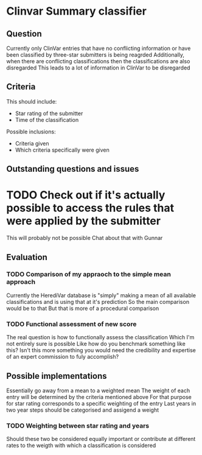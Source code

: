 * Clinvar Summary classifier
** Question
Currently only ClinVar entries that have no conflicting information or have been classified by three-star submitters is being reagrded
Additionally, when there are conflicting classifications then the classifications are also disregarded
This leads to a lot of information in ClinVar to be disregarded
** Criteria
This should include:
- Star rating of the submitter
- Time of the classification
Possible inclusions:
- Criteria given
- Which criteria specifically were given
** Outstanding questions and issues
* TODO Check out if it's actually possible to access the rules that were applied by the submitter
This will probably not be possible
Chat about that with Gunnar
** Evaluation
*** TODO Comparison of my appraoch to the simple mean approach
Currently the HerediVar database is "simply" making a mean of all available classifications and is using that at it's prediction
So the main comparison would be to that
But that is more of a procedural comparison
*** TODO Functional assessment of new score
The real question is how to functionally assess the classification
Which I'm not entirely sure is possible
Like how do you benchmark something like this?
Isn't this more something you would need the credibility and expertise of an expert commission to fuly accomplish?
** Possible implementations
Essentially go away from a mean to a weighted mean
The weight of each entry will be determined by the criteria mentioned above
For that purpose for star rating corresponds to a specific weighting of the entry
Last years in two year steps should be categorised and assigend a weight
*** TODO Weighting between star rating and years
Should these two be considered equally important or contribute at different rates to the weigth with which a classification is considered
